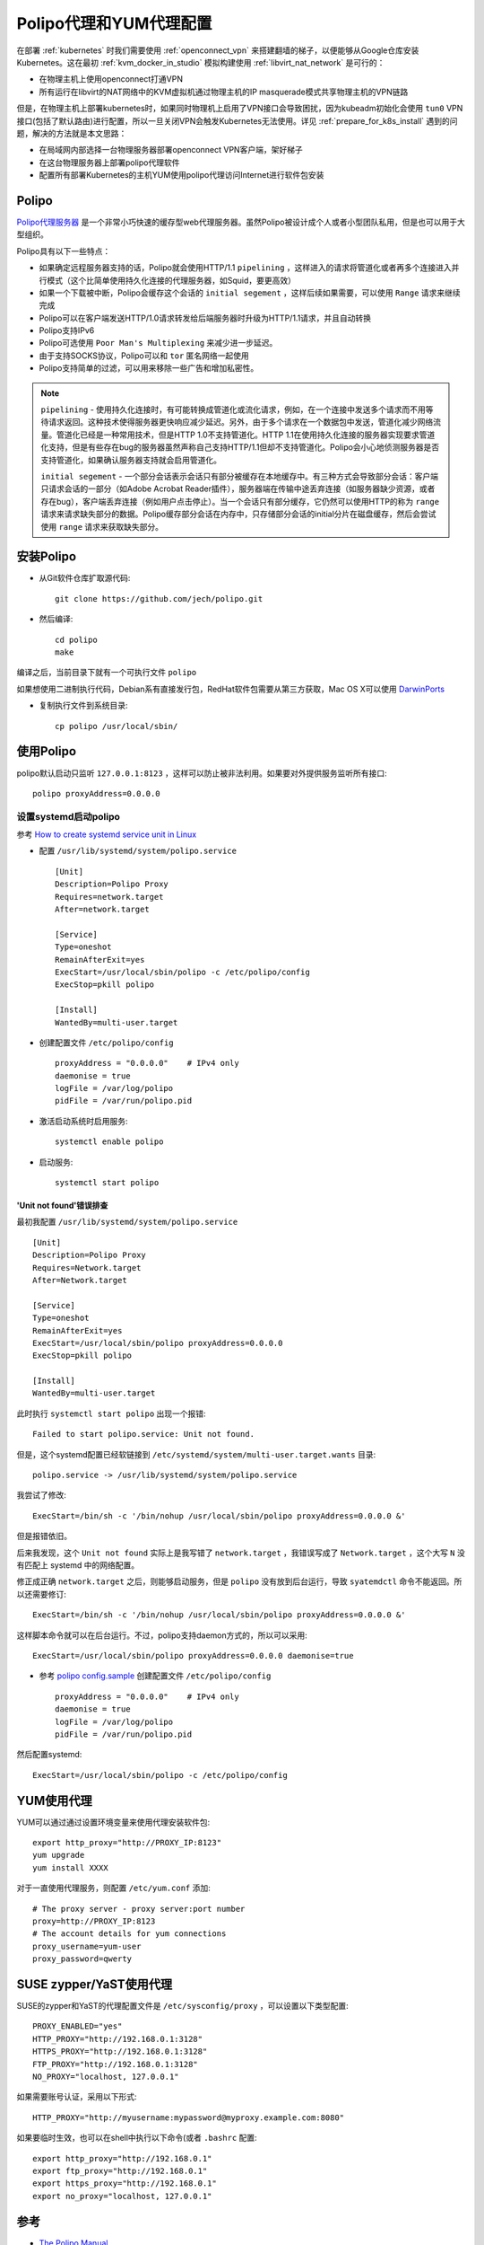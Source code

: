 .. _polipo_proxy_yum:

========================
Polipo代理和YUM代理配置
========================

在部署 :ref:`kubernetes` 时我们需要使用 :ref:`openconnect_vpn` 来搭建翻墙的梯子，以便能够从Google仓库安装Kubernetes。这在最初 :ref:`kvm_docker_in_studio` 模拟构建使用 :ref:`libvirt_nat_network` 是可行的：

- 在物理主机上使用openconnect打通VPN
- 所有运行在libvirt的NAT网络中的KVM虚拟机通过物理主机的IP masquerade模式共享物理主机的VPN链路

但是，在物理主机上部署kubernetes时，如果同时物理机上启用了VPN接口会导致困扰，因为kubeadm初始化会使用 ``tun0`` VPN接口(包括了默认路由)进行配置，所以一旦关闭VPN会触发Kubernetes无法使用。详见 :ref:`prepare_for_k8s_install` 遇到的问题，解决的方法就是本文思路：

- 在局域网内部选择一台物理服务器部署openconnect VPN客户端，架好梯子
- 在这台物理服务器上部署polipo代理软件
- 配置所有部署Kubernetes的主机YUM使用polipo代理访问Internet进行软件包安装

Polipo
=========

`Polipo代理服务器 <http://www.pps.univ-paris-diderot.fr/~jch/software/polipo/>`_ 是一个非常小巧快速的缓存型web代理服务器。虽然Polipo被设计成个人或者小型团队私用，但是也可以用于大型组织。

Polipo具有以下一些特点：

- 如果确定远程服务器支持的话，Polipo就会使用HTTP/1.1 ``pipelining`` ，这样进入的请求将管道化或者再多个连接进入并行模式（这个比简单使用持久化连接的代理服务器，如Squid，要更高效）
- 如果一个下载被中断，Polipo会缓存这个会话的 ``initial segement`` ，这样后续如果需要，可以使用 ``Range`` 请求来继续完成
- Polipo可以在客户端发送HTTP/1.0请求转发给后端服务器时升级为HTTP/1.1请求，并且自动转换
- Polipo支持IPv6
- Polipo可选使用 ``Poor Man's Multiplexing`` 来减少进一步延迟。
- 由于支持SOCKS协议，Polipo可以和 ``tor`` 匿名网络一起使用
- Polipo支持简单的过滤，可以用来移除一些广告和增加私密性。

.. note::

   ``pipelining`` - 使用持久化连接时，有可能转换成管道化或流化请求，例如，在一个连接中发送多个请求而不用等待请求返回。这种技术使得服务器更快响应减少延迟。另外，由于多个请求在一个数据包中发送，管道化减少网络流量。管道化已经是一种常用技术，但是HTTP 1.0不支持管道化。HTTP 1.1在使用持久化连接的服务器实现要求管道化支持，但是有些存在bug的服务器虽然声称自己支持HTTP/1.1但却不支持管道化。Polipo会小心地侦测服务器是否支持管道化，如果确认服务器支持就会启用管道化。

   ``initial segement`` - 一个部分会话表示会话只有部分被缓存在本地缓存中。有三种方式会导致部分会话：客户端只请求会话的一部分（如Adobe Acrobat Reader插件），服务器端在传输中途丢弃连接（如服务器缺少资源，或者存在bug），客户端丢弃连接（例如用户点击停止）。当一个会话只有部分缓存，它仍然可以使用HTTP的称为 ``range`` 请求来请求缺失部分的数据。Polipo缓存部分会话在内存中，只存储部分会话的initial分片在磁盘缓存，然后会尝试使用 ``range`` 请求来获取缺失部分。

安装Polipo
=============

- 从Git软件仓库扩取源代码::

   git clone https://github.com/jech/polipo.git

- 然后编译::

   cd polipo
   make

编译之后，当前目录下就有一个可执行文件 ``polipo``

如果想使用二进制执行代码，Debian系有直接发行包，RedHat软件包需要从第三方获取，Mac OS X可以使用  `DarwinPorts <http://www.macports.org/>`_

- 复制执行文件到系统目录::

   cp polipo /usr/local/sbin/

使用Polipo
==============

polipo默认启动只监听 ``127.0.0.1:8123`` ，这样可以防止被非法利用。如果要对外提供服务监听所有接口::

   polipo proxyAddress=0.0.0.0

设置systemd启动polipo
----------------------

参考 `How to create systemd service unit in Linux <https://linuxconfig.org/how-to-create-systemd-service-unit-in-linux>`_

- 配置 ``/usr/lib/systemd/system/polipo.service`` ::

   [Unit]
   Description=Polipo Proxy
   Requires=network.target
   After=network.target
   
   [Service]
   Type=oneshot
   RemainAfterExit=yes
   ExecStart=/usr/local/sbin/polipo -c /etc/polipo/config
   ExecStop=pkill polipo
   
   [Install]
   WantedBy=multi-user.target

- 创建配置文件 ``/etc/polipo/config`` ::

   proxyAddress = "0.0.0.0"    # IPv4 only
   daemonise = true
   logFile = /var/log/polipo
   pidFile = /var/run/polipo.pid
   
- 激活启动系统时启用服务::

   systemctl enable polipo

- 启动服务::

   systemctl start polipo

'Unit not found'错误排查
~~~~~~~~~~~~~~~~~~~~~~~~~~

最初我配置 ``/usr/lib/systemd/system/polipo.service`` ::

   [Unit]
   Description=Polipo Proxy
   Requires=Network.target
   After=Network.target
   
   [Service]
   Type=oneshot
   RemainAfterExit=yes
   ExecStart=/usr/local/sbin/polipo proxyAddress=0.0.0.0
   ExecStop=pkill polipo
   
   [Install]
   WantedBy=multi-user.target


此时执行 ``systemctl start polipo`` 出现一个报错::

   Failed to start polipo.service: Unit not found.

但是，这个systemd配置已经软链接到 ``/etc/systemd/system/multi-user.target.wants`` 目录::

   polipo.service -> /usr/lib/systemd/system/polipo.service

我尝试了修改::

   ExecStart=/bin/sh -c '/bin/nohup /usr/local/sbin/polipo proxyAddress=0.0.0.0 &'

但是报错依旧。

后来我发现，这个 ``Unit not found`` 实际上是我写错了 ``network.target`` ，我错误写成了 ``Network.target`` ，这个大写 ``N`` 没有匹配上 systemd 中的网络配置。

修正成正确 ``network.target`` 之后，则能够启动服务，但是 ``polipo`` 没有放到后台运行，导致 ``syatemdctl`` 命令不能返回。所以还需要修订::

   ExecStart=/bin/sh -c '/bin/nohup /usr/local/sbin/polipo proxyAddress=0.0.0.0 &'

这样脚本命令就可以在后台运行。不过，polipo支持daemon方式的，所以可以采用::

   ExecStart=/usr/local/sbin/polipo proxyAddress=0.0.0.0 daemonise=true

- 参考 `polipo config.sample <https://github.com/jech/polipo/blob/master/config.sample>`_ 创建配置文件 ``/etc/polipo/config`` ::

   proxyAddress = "0.0.0.0"    # IPv4 only
   daemonise = true
   logFile = /var/log/polipo
   pidFile = /var/run/polipo.pid

然后配置systemd::

   ExecStart=/usr/local/sbin/polipo -c /etc/polipo/config

YUM使用代理
=============

YUM可以通过通过设置环境变量来使用代理安装软件包::

   export http_proxy="http://PROXY_IP:8123"
   yum upgrade
   yum install XXXX

对于一直使用代理服务，则配置 ``/etc/yum.conf`` 添加::

   # The proxy server - proxy server:port number
   proxy=http://PROXY_IP:8123
   # The account details for yum connections
   proxy_username=yum-user
   proxy_password=qwerty

SUSE zypper/YaST使用代理
==========================

SUSE的zypper和YaST的代理配置文件是 ``/etc/sysconfig/proxy`` ，可以设置以下类型配置::

   PROXY_ENABLED="yes"
   HTTP_PROXY="http://192.168.0.1:3128"
   HTTPS_PROXY="http://192.168.0.1:3128"
   FTP_PROXY="http://192.168.0.1:3128"
   NO_PROXY="localhost, 127.0.0.1"

如果需要账号认证，采用以下形式::

   HTTP_PROXY="http://myusername:mypassword@myproxy.example.com:8080"

如果要临时生效，也可以在shell中执行以下命令(或者 ``.bashrc`` 配置::

   export http_proxy="http://192.168.0.1"
   export ftp_proxy="http://192.168.0.1"
   export https_proxy="http://192.168.0.1"
   export no_proxy="localhost, 127.0.0.1"   

参考
======

- `The Polipo Manual <http://www.pps.univ-paris-diderot.fr/~jch/software/polipo/polipo.html>`_
- `SUSE Linux Enterprise : How to setup a Proxy manually <https://www.suse.com/support/kb/doc/?id=000017441>`_
- `How to use openSUSE zypper behind a proxy (with authentication) <https://www.claudiokuenzler.com/blog/515/use-opensuse-zypper-behind-with-http-proxy-authenticiation>`_

